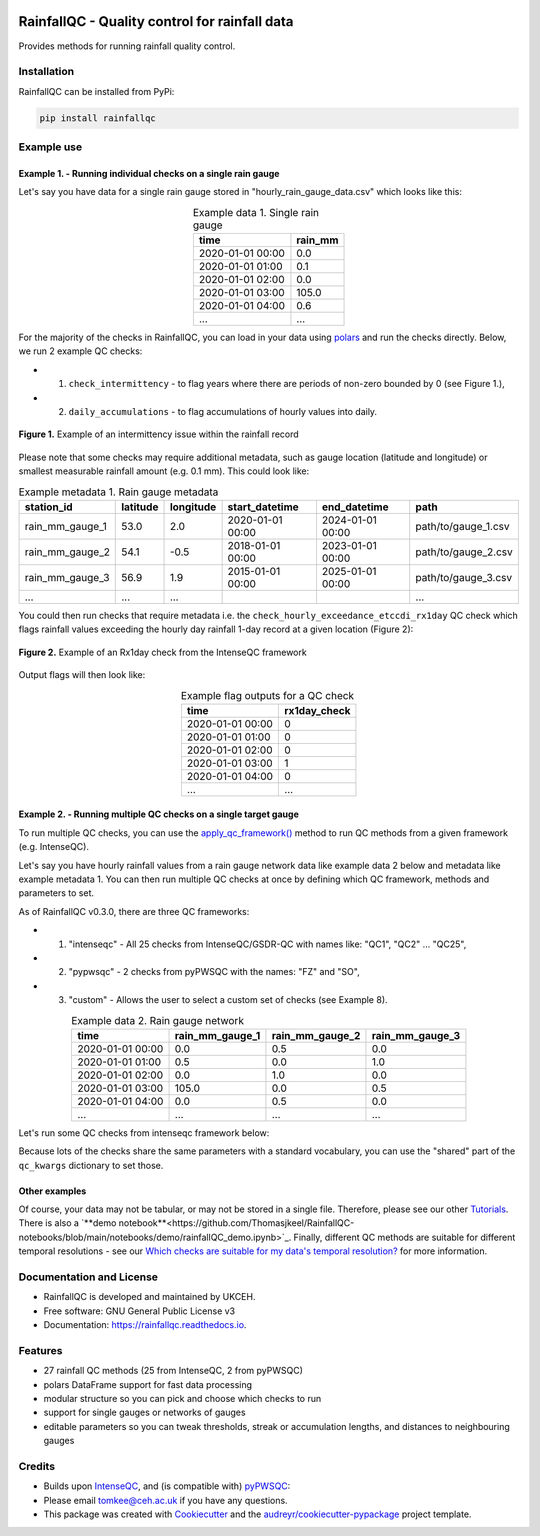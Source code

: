 .. image:: https://github.com/NERC-CEH/RainfallQC/blob/main/docs/logos/rainfallQC_logo.png
   :align: center
   :height: 180px
   :width: 200 px
   :alt: RainfallQC

===============================================
RainfallQC - Quality control for rainfall data
===============================================

.. image:: https://img.shields.io/pypi/v/rainfallqc.svg
        :target: https://pypi.python.org/pypi/rainfallqc

..
    image:: https://readthedocs.org/projects/rainfallqc/badge/?version=latest
        :target: https://rainfallqc.readthedocs.io/en/latest/?version=latest
        :alt: Documentation Status


Provides methods for running rainfall quality control.

Installation
============
RainfallQC can be installed from PyPi:

.. code-block:: bash

    pip install rainfallqc


Example use
===========

Example 1. - Running individual checks on a single rain gauge
-------------------------------------------------------------
Let's say you have data for a single rain gauge stored in "hourly_rain_gauge_data.csv" which looks like this:

.. table:: Example data 1. Single rain gauge
    :widths: auto
    :align: center

    +---------------------+---------+
    | time                | rain_mm |
    +=====================+=========+
    | 2020-01-01 00:00    | 0.0     |
    +---------------------+---------+
    | 2020-01-01 01:00    | 0.1     |
    +---------------------+---------+
    | 2020-01-01 02:00    | 0.0     |
    +---------------------+---------+
    | 2020-01-01 03:00    | 105.0   |
    +---------------------+---------+
    | 2020-01-01 04:00    | 0.6     |
    +---------------------+---------+
    | ...                 | ...     |
    +---------------------+---------+


For the majority of the checks in RainfallQC, you can load in your data using `polars <https://pola-rs.github.io/polars-book/>`_ and run the checks directly.
Below, we run 2 example QC checks:

- 1) ``check_intermittency`` - to flag years where there are periods of non-zero bounded by 0 (see Figure 1.),
- 2) ``daily_accumulations`` - to flag accumulations of hourly values into daily.

.. figure:: https://thomasjkeel.github.io/UK-Rain-Gauge-Network/example_images/intermittency.png
   :align: center
   :height: 250px
   :width: 300px

   **Figure 1.** Example of an intermittency issue within the rainfall record

.. code-block:: python
    :caption: Running a QC checks on a single rain gauge


        import polars as pl
        from rainfallqc import gauge_checks, timeseries_checks

        data = pl.read_csv("hourly_rain_gauge_data.csv")

        intermittent_years = gauge_checks.check_intermittency(data, target_gauge_col="rain_mm")

        daily_accumulation_flags = timeseries_checks.check_daily_accumulations(
            data,
            target_gauge_col="rain_mm",
            gauge_lat=52.0,
            gauge_lon=2.0,
            smallest_measurable_rainfall_amount=0.1,
        )


Please note that some checks may require additional metadata, such as gauge location (latitude and longitude) or smallest measurable rainfall amount (e.g. 0.1 mm).
This could look like:

.. table:: Example metadata 1. Rain gauge metadata
    :widths: auto
    :align: center

    +--------------------+----------+-----------+------------------+------------------+---------------------+
    | station_id         | latitude | longitude | start_datetime   | end_datetime     | path                |
    +====================+==========+===========+==================+==================+=====================+
    | rain_mm_gauge_1    | 53.0     | 2.0       | 2020-01-01 00:00 | 2024-01-01 00:00 | path/to/gauge_1.csv |
    +--------------------+----------+-----------+------------------+------------------+---------------------+
    | rain_mm_gauge_2    | 54.1     | -0.5      | 2018-01-01 00:00 | 2023-01-01 00:00 | path/to/gauge_2.csv |
    +--------------------+----------+-----------+------------------+------------------+---------------------+
    | rain_mm_gauge_3    | 56.9     | 1.9       | 2015-01-01 00:00 | 2025-01-01 00:00 | path/to/gauge_3.csv |
    +--------------------+----------+-----------+------------------+------------------+---------------------+
    | ...                | ...      | ...       |                  |                  | ...                 |
    +--------------------+----------+-----------+------------------+------------------+---------------------+

You could then run checks that require metadata i.e. the ``check_hourly_exceedance_etccdi_rx1day`` QC check which flags rainfall values exceeding
the hourly day rainfall 1-day record at a given location (Figure 2):

.. figure:: https://thomasjkeel.github.io/UK-Rain-Gauge-Network/example_images/rx1day_check.png
   :align: center
   :height: 250px
   :width: 300px

   **Figure 2.** Example of an Rx1day check from the IntenseQC framework


.. code-block:: python
    :caption: Running a check for annual exceedance of maximum Rx1day from the ETCCDI dataset.

        import polars as pl
        from rainfallqc import comparison_checks

        data = pl.read_csv("hourly_rain_gauge_data_gauge_1.csv")
        metadata = pl.read_csv("rain_gauge_metadata.csv")

        target_gauge_id = "rain_mm_gauge_1"
        target_metadata = metadata.filter(pl.col("station_id") == target_gauge_id)

        rx1day_check = comparison_checks.check_hourly_exceedance_etccdi_rx1day(
             data,
             target_gauge_col=target_gauge_col,
             gauge_lat=target_metadata["latitude"],
             gauge_lon=target_metadata["longitude"]
        )

Output flags will then look like:

.. table:: Example flag outputs for a QC check
    :widths: auto
    :align: center

    +---------------------+--------------+
    | time                | rx1day_check |
    +=====================+==============+
    | 2020-01-01 00:00    | 0            |
    +---------------------+--------------+
    | 2020-01-01 01:00    | 0            |
    +---------------------+--------------+
    | 2020-01-01 02:00    | 0            |
    +---------------------+--------------+
    | 2020-01-01 03:00    | 1            |
    +---------------------+--------------+
    | 2020-01-01 04:00    | 0            |
    +---------------------+--------------+
    | ...                 | ...          |
    +---------------------+--------------+

Example 2. - Running multiple QC checks on a single target gauge
----------------------------------------------------------------
To run multiple QC checks, you can use the `apply_qc_framework() <rainfallqc.checks.html#rainfallqc.qc_frameworks.html#module-rainfallqc.qc_frameworks.apply_qc_framework>`_
method to run QC methods from a given framework (e.g. IntenseQC).

Let's say you have hourly rainfall values from a rain gauge network data like
example data 2 below and metadata like example metadata 1.
You can then run multiple QC checks at once by defining which QC framework, methods and parameters to set.

As of RainfallQC v0.3.0, there are three QC frameworks:

- 1. "intenseqc" - All 25 checks from IntenseQC/GSDR-QC with names like: "QC1", "QC2" ... "QC25",
- 2. "pypwsqc" - 2 checks from pyPWSQC with the names: "FZ" and "SO",
- 3. "custom" - Allows the user to select a custom set of checks (see Example 8).


.. table:: Example data 2. Rain gauge network
    :widths: auto
    :align: center

    +---------------------+-----------------+-----------------+-----------------+
    | time                | rain_mm_gauge_1 | rain_mm_gauge_2 | rain_mm_gauge_3 |
    +=====================+=================+=================+=================+
    | 2020-01-01 00:00    | 0.0             | 0.5             | 0.0             |
    +---------------------+-----------------+-----------------+-----------------+
    | 2020-01-01 01:00    | 0.5             | 0.0             | 1.0             |
    +---------------------+-----------------+-----------------+-----------------+
    | 2020-01-01 02:00    | 0.0             | 1.0             | 0.0             |
    +---------------------+-----------------+-----------------+-----------------+
    | 2020-01-01 03:00    | 105.0           | 0.0             | 0.5             |
    +---------------------+-----------------+-----------------+-----------------+
    | 2020-01-01 04:00    | 0.0             | 0.5             | 0.0             |
    +---------------------+-----------------+-----------------+-----------------+
    | ...                 | ...             | ...             | ...             |
    +---------------------+-----------------+-----------------+-----------------+

Let's run some QC checks from intenseqc framework below:

.. code-block:: python
    :caption: Apply checks from a QC framework to a rain gauge data

        import polars as pl
        from rainfallqc.qc_frameworks import apply_qc_framework

        network_data = pl.read_csv("hourly_rain_gauge_network.csv")
        metadata = pl.read_csv("rain_gauge_metadata.csv")

        # 1. Decide which QC methods of IntenseQC will be run
        qc_framework = "IntenseQC"
        qc_methods_to_run = ["QC1", "QC8", "QC9", "QC10", "QC11", "QC12", "QC14", "QC15", "QC16"]

        # 2. Determine nearest neighbouring gauges for neighbourhood checks
        gauge_lat = gpcc_metadata["latitude"]
        gauge_lon = gpcc_metadata["longitude"]
        nearest_neighbourhours = ["rain_mm_gauge_2", "rain_mm_gauge_3", ...] # or see Example 3 if not determined

        # 2 Decide which parameters for QC
        qc_kwargs = {
            "QC1": {"quantile": 5},
            "QC14": {"wet_day_threshold": 1.0, "accumulation_multiplying_factor": 2.0},
            "QC16": {
                "list_of_nearest_stations": nearest_neighbourhours,
                "wet_threshold": 1.0,
                "min_n_neighbours": 5,
                "n_neighbours_ignored": 0,
            },
            "shared": {
                "target_gauge_col": "rain_mm_gauge_1",
                "gauge_lat": gauge_lat,
                "gauge_lon": gauge_lon,
                "time_res": "daily",
                "smallest_measurable_rainfall_amount": 0.1,
            },
        }

        # 3. Run QC methods on network data
        qc_result = apply_qc_framework.run_qc_framework(
            daily_rain_gauge_network, qc_framework=qc_framework, qc_methods_to_run=qc_methods_to_run, qc_kwargs=qc_kwargs
        )

Because lots of the checks share the same parameters with a standard vocabulary, you can use the "shared" part of the ``qc_kwargs`` dictionary to set those.

Other examples
--------------
Of course, your data may not be tabular, or may not be stored in a single file. Therefore, please see our other `Tutorials <https://rainfallqc.readthedocs.io/en/latest/tutorials.html>`_.
There is also a `**demo notebook**<https://github.com/Thomasjkeel/RainfallQC-notebooks/blob/main/notebooks/demo/rainfallQC_demo.ipynb>`_.
Finally, different QC methods are suitable for different temporal resolutions - see our `Which checks are suitable for my data's temporal resolution? <https://rainfallqc.readthedocs.io/en/latest/quickstart.html>`_ for more information.

Documentation and License
=========================
* RainfallQC is developed and maintained by UKCEH.
* Free software: GNU General Public License v3
* Documentation: https://rainfallqc.readthedocs.io.


Features
========

- 27 rainfall QC methods (25 from IntenseQC, 2 from pyPWSQC)
- polars DataFrame support for fast data processing
- modular structure so you can pick and choose which checks to run
- support for single gauges or networks of gauges
- editable parameters so you can tweak thresholds, streak or accumulation lengths, and distances to neighbouring gauges

Credits
=======
* Builds upon `IntenseQC <https://github.com/nclwater/intense-qc/tree/master>`_, and (is compatible with) `pyPWSQC <https://github.com/OpenSenseAction/pypwsqc>`_:
* Please email tomkee@ceh.ac.uk if you have any questions.
* This package was created with Cookiecutter_ and the `audreyr/cookiecutter-pypackage`_ project template.

.. _Cookiecutter: https://github.com/audreyr/cookiecutter
.. _`audreyr/cookiecutter-pypackage`: https://github.com/audreyr/cookiecutter-pypackage
